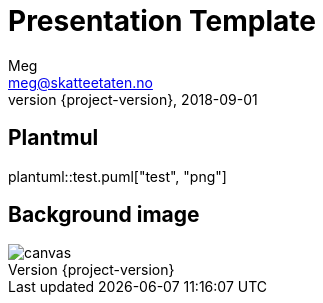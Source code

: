 = Presentation Template
Meg <meg@skatteetaten.no>
2018-09-01
:revnumber: {project-version}

== Plantmul
plantuml::test.puml["test", "png"]

== Background image
image::images/parallax.jpg[canvas, size=cover]
